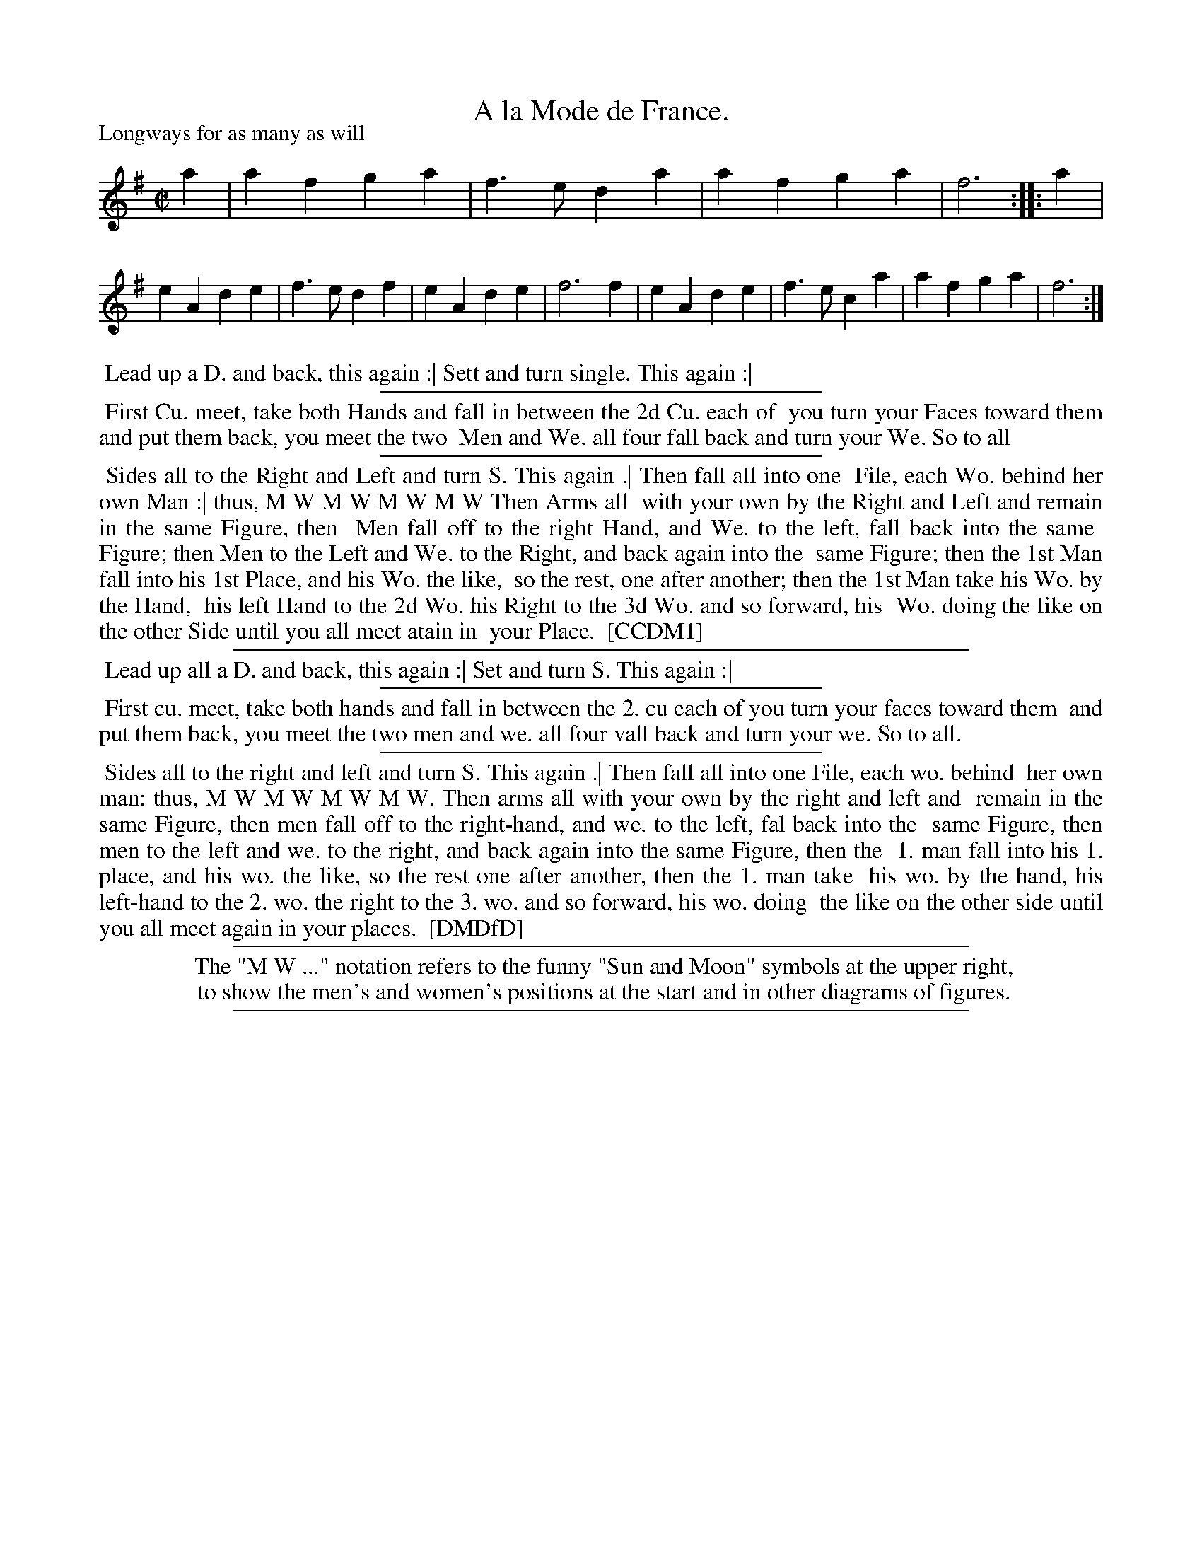 X: 1
T: A la Mode de France.
P: Longways for as many as will
%R: reel, march
B: "The Compleat Country Dancing-Master" printed by John Walsh, London ca. 1740
S: 6: CCDM1 http://imslp.org/wiki/The_Compleat_Country_Dancing-Master_(Various) V.1 p.116 #173 (231)
B: "The Dancing-Master: Containing Directions and Tunes for Dancing" printed by W. Pearson for John Walsh, London ca. 1709
S: 7: DMDfD http://digital.nls.uk/special-collections-of-printed-music/pageturner.cfm?id=89751228 p.52
Z: 2013 John Chambers <jc:trillian.mit.edu>
N: AKA "Nonesuch", which is usually in D minor.
M: C|
L: 1/4
K: Dmix
% - - - - - - - - - - - - - - - - - - - - - - - - -
a |\
af ga | f>e da | af ga | f3 :: a |\
eA de | f>e df | eA de | f3 f |\
eA de | f>e ca | af ga | f3 :|
% - - - - - - - - - - Dance description: - - - - - - - - - -
%%begintext align
%% Lead up a D. and back, this again :| Sett and turn single. This again :|
%%endtext
%%sep 1 1 300
%%begintext align
%% First Cu. meet, take both Hands and fall in between the 2d Cu. each of
%% you turn your Faces toward them and put them back, you meet the two
%% Men and We. all four fall back and turn your We. So to all
%%endtext
%%sep 1 1 300
%%begintext align
%% Sides all to the Right and Left and turn S. This again .| Then fall all into one
%% File, each Wo. behind her own Man :| thus, M W M W M W M W Then Arms all
%% with your own by the Right and Left and remain in the same Figure, then
%% Men fall off to the right Hand, and We. to the left, fall back into the same
%% Figure; then Men to the Left and We. to the Right, and back again into the
%% same Figure; then the 1st Man fall into his 1st Place, and his Wo. the like,
%% so the rest, one after another; then the 1st Man take his Wo. by the Hand,
%% his left Hand to the 2d Wo. his Right to the 3d Wo. and so forward, his
%% Wo. doing the like on the other Side until you all meet atain in
%% your Place.
%% [CCDM1]
%%endtext
%%sep 1 1 500
%%begintext align
%% Lead up all a D. and back, this again :| Set and turn S. This again :|
%%endtext
%%sep 1 1 300
%%begintext align
%% First cu. meet, take both hands and fall in between the 2. cu each of you turn your faces toward them
%% and put them back, you meet the two men and we. all four vall back and turn your we. So to all.
%%endtext
%%sep 1 1 300
%%begintext align
%% Sides all to the right and left and turn S. This again .| Then fall all into one File, each wo. behind
%% her own man: thus, M W M W M W M W. Then arms all with your own by the right and left and
%% remain in the same Figure, then men fall off to the right-hand, and we. to the left, fal back into the
%% same Figure, then men to the left and we. to the right, and back again into the same Figure, then the
%% 1. man fall into his 1. place, and his wo. the like, so the rest one after another, then the 1. man take
%% his wo. by the hand, his left-hand to the 2. wo. the right to the 3. wo. and so forward, his wo. doing
%% the like on the other side until you all meet again in your places.
%% [DMDfD]
%%endtext
%%sep 1 1 500
%%begintext center
%% The "M W ..." notation refers to the funny "Sun and Moon" symbols at the upper right,
%% to show the men's and women's positions at the start and in other diagrams of figures.
%%endtext
%%sep 1 8 500
